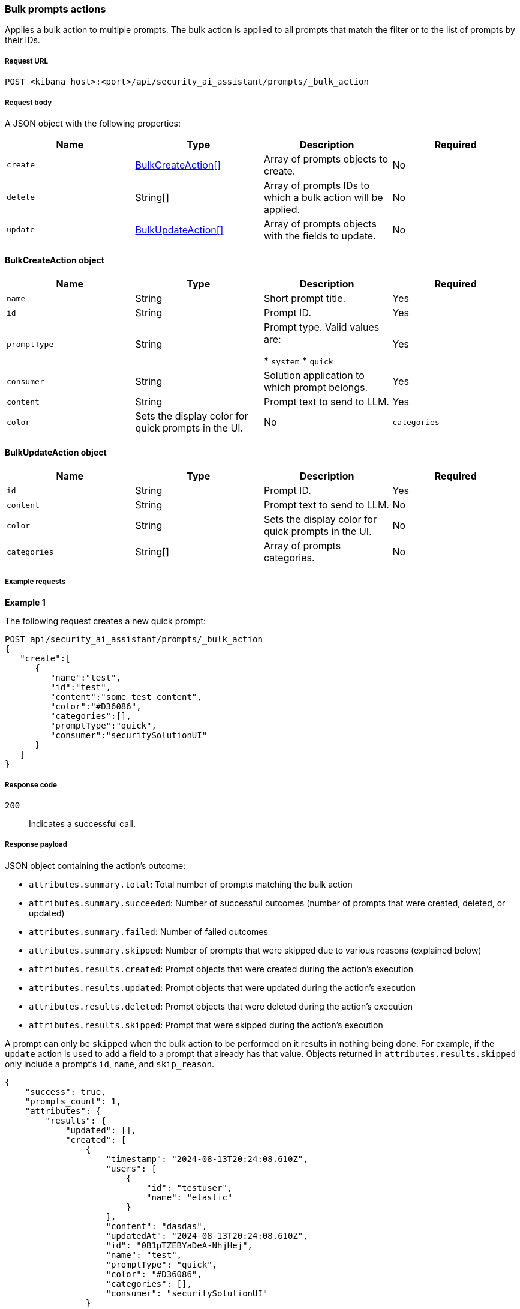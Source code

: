 [[bulk-actions-prompts-api]]
=== Bulk prompts actions

Applies a bulk action to multiple prompts. The bulk action is applied to all prompts that match the filter or to the list of prompts by their IDs.

[discrete]
===== Request URL

`POST  <kibana host>:<port>/api/security_ai_assistant/prompts/_bulk_action`

[discrete]
===== Request body

A JSON object with the following properties:

[width="100%",options="header"]
|==============================================
|Name |Type |Description |Required
| `create` | <<bulk-create-object-schema, BulkCreateAction[]>> |  Array of prompts objects to create. | No
| `delete` | String[] |  Array of prompts IDs to which a bulk action will be applied. | No
| `update` | <<bulk-update-object-schema, BulkUpdateAction[]>> |  Array of prompts objects with the fields to update. | No

|==============================================


[[bulk-create-object-schema]]
[discrete]
==== BulkCreateAction object

[width="100%",options="header"]
|==============================================
|Name |Type |Description |Required

|`name` |String |Short prompt title. |Yes
|`id` |String |Prompt ID. |Yes
|`promptType` |String |Prompt type.  Valid values are:

* `system`
* `quick`
|Yes
|`consumer` |String |Solution application to which prompt belongs. |Yes
|`content` |String |Prompt text to send to LLM. |Yes
|`color` |Sets the display color for quick prompts in the UI. |No
|`categories` |String[] |Array of prompts categories. |No
|==============================================


[discrete]
[[bulk-update-object-schema]]
==== BulkUpdateAction object

[width="100%",options="header"]
|==============================================
|Name |Type |Description |Required

|`id` |String |Prompt ID. |Yes
|`content` |String |Prompt text to send to LLM. |No
|`color` |String |Sets the display color for quick prompts in the UI. |No
|`categories` |String[] |Array of prompts categories. |No
|==============================================


[discrete]
===== Example requests

*Example 1*

The following request creates a new quick prompt:

[source,console]
--------------------------------------------------
POST api/security_ai_assistant/prompts/_bulk_action
{
   "create":[
      {
         "name":"test",
         "id":"test",
         "content":"some test content",
         "color":"#D36086",
         "categories":[],
         "promptType":"quick",
         "consumer":"securitySolutionUI"
      }
   ]
}
--------------------------------------------------

[discrete]
===== Response code

`200`::
    Indicates a successful call.

[discrete]
===== Response payload

JSON object containing the action's outcome:

- `attributes.summary.total`: Total number of prompts matching the bulk action
- `attributes.summary.succeeded`: Number of successful outcomes (number of prompts that were created, deleted, or updated)
- `attributes.summary.failed`: Number of failed outcomes
- `attributes.summary.skipped`: Number of prompts that were skipped due to various reasons (explained below)
- `attributes.results.created`: Prompt objects that were created during the action's execution
- `attributes.results.updated`: Prompt objects that were updated during the action's execution
- `attributes.results.deleted`: Prompt objects that were deleted during the action's execution
- `attributes.results.skipped`: Prompt that were skipped during the action's execution

A prompt can only be `skipped` when the bulk action to be performed on it results in nothing being done. For example, if the `update` action is used to add a field to a prompt that already has that value. Objects returned in `attributes.results.skipped` only include a prompt's `id`, `name`, and `skip_reason`.

[source,json]
--------------------------------------------------
{
    "success": true,
    "prompts_count": 1,
    "attributes": {
        "results": {
            "updated": [],
            "created": [
                {
                    "timestamp": "2024-08-13T20:24:08.610Z",
                    "users": [
                        {
                            "id": "testuser",
                            "name": "elastic"
                        }
                    ],
                    "content": "dasdas",
                    "updatedAt": "2024-08-13T20:24:08.610Z",
                    "id": "0B1pTZEBYaDeA-NhjHej",
                    "name": "test",
                    "promptType": "quick",
                    "color": "#D36086",
                    "categories": [],
                    "consumer": "securitySolutionUI"
                }
            ],
            "deleted": [],
            "skipped": []
        },
        "summary": {
            "failed": 0,
            "succeeded": 1,
            "skipped": 0,
            "total": 1
        }
    }
}
--------------------------------------------------

*Example 2: Partial failure*

The following request deletes prompt by ID "8bc7dad0-9320-11ec-9265-8b772383a08d" and updates another prompt by ID "2-R12SZEBYaDeA-NhnUyW" with the new values for content, color and categories:
[source,console]
--------------------------------------------------
POST api/security_ai_assistant/prompts/_bulk_action
{
  "delete": {
    ids: [
      "8bc7dad0-9320-11ec-9265-8b772383a08d"
    ]
  },
   "update":[
      {
         "content":"As an expert in security operations and incident response, provide a breakdown of the attached alert and summarize what it might mean for my organization.",
         "id":"2-R12SZEBYaDeA-NhnUyW",
         "color":"#F68FBE",
         "categories":[
            "alert"
         ]
      }
   ]
}
--------------------------------------------------

[discrete]
===== Response code

`500`::
    Indicates partial bulk action failure.

[discrete]
===== Response payload

If processing of any prompts fails, a partial error outputs the ID and/or name of the affected prompt and the corresponding error, as well as successfully processed prompts (in the same format as a successful 200 request).

[discrete]
==== Example payload

[source,json]
--------------------------------------------------
{
    "message": "Bulk delete partially failed",
    "status_code": 500,
    "attributes": {
        "errors": [
            {
                "message": "Some error happened here",
                "status_code": 500,
                "prompts": [
                    {
                        "id": "8bc7dad0-9320-11ec-9265-8b772383a08d",
                        "name": "Prompt title"
                    }
                ]
            }
        ],
        "results": {
            "updated": [
                {
                    "timestamp": "2024-08-13T01:59:56.053Z",
                    "users": [
                        {
                            "id": "u_mGBROF_q5bmFCATbLXAcCwKa0k8JvONAwSruelyKA5E_0",
                            "name": "elastic"
                        }
                    ],
                    "content": "As an expert in security operations and incident response, provide a breakdown of the attached alert and summarize what it might mean for my organization.",
                    "isDefault": true,
                    "updatedAt": "2024-08-13T20:45:14.763Z",
                    "name": "Alert summarization",
                    "promptType": "quick",
                    "color": "#F68FBE",
                    "categories": [
                        "alert"
                    ],
                    "consumer": "securitySolutionUI"
                }
            ],
            "created": [],
            "deleted": [],
            "skipped": [],
        },
        "summary": {
            "failed": 1,
            "succeeded": 1,
            "skipped": 0,
            "total": 2
        }
    }
}
--------------------------------------------------
